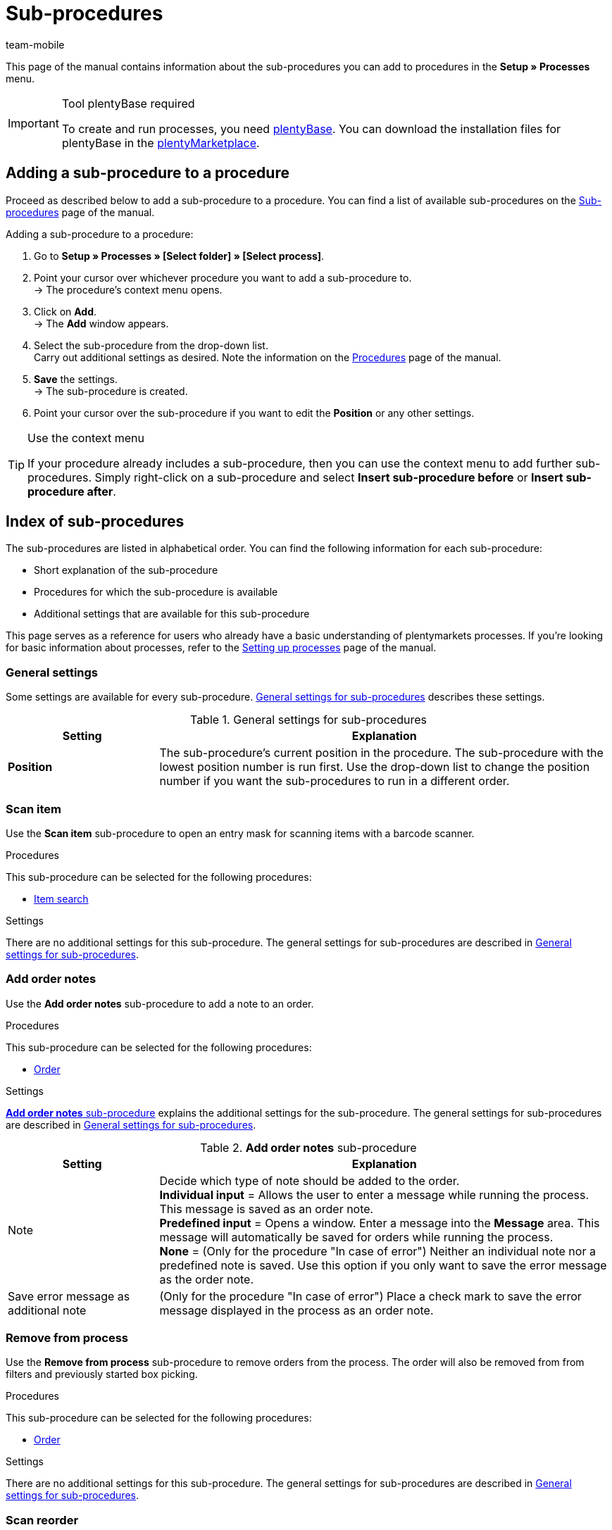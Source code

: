 = Sub-procedures
:author: team-mobile
:keywords: Sub-procedure, process sub-procedures
:description: Overview of the sub-procedures that you can configure for processes.
:id: QKPEDOW

This page of the manual contains information about the sub-procedures you can add to procedures in the **Setup » Processes** menu.

[IMPORTANT]
.Tool plentyBase required
====
To create and run processes, you need xref:automation:installing-plentybase.adoc#[plentyBase]. You can download the installation files for plentyBase in the link:https://marketplace.plentymarkets.com/en/plugins/integration/plentyBase_5053[plentyMarketplace^].
====

== Adding a sub-procedure to a procedure

Proceed as described below to add a sub-procedure to a procedure. You can find a list of available sub-procedures on the xref:automation:sub-procedures.adoc#[Sub-procedures] page of the manual.

[.instruction]
Adding a sub-procedure to a procedure:

. Go to *Setup » Processes » [Select folder] » [Select process]*.
. Point your cursor over whichever procedure you want to add a sub-procedure to. +
→ The procedure’s context menu opens.
. Click on *Add*. +
→ The *Add* window appears.
. Select the sub-procedure from the drop-down list. +
Carry out additional settings as desired. Note the information on the xref:automation:procedures.adoc#[Procedures] page of the manual.
. *Save* the settings. +
→ The sub-procedure is created.
. Point your cursor over the sub-procedure if you want to edit the *Position* or any other settings.

[TIP]
.Use the context menu
====
If your procedure already includes a sub-procedure, then you can use the context menu to add further sub-procedures. Simply right-click on a sub-procedure and select *Insert sub-procedure before* or *Insert sub-procedure after*.
====

== Index of sub-procedures

The sub-procedures are listed in alphabetical order. You can find the following information for each sub-procedure:

* Short explanation of the sub-procedure
* Procedures for which the sub-procedure is available
* Additional settings that are available for this sub-procedure

This page serves as a reference for users who already have a basic understanding of plentymarkets processes. If you’re looking for basic information about processes, refer to the xref:automation:setting-up-processes.adoc#[Setting up processes] page of the manual.


[#110]
=== General settings

Some settings are available for every sub-procedure. <<table-sub-procedures-general-settings>> describes these settings.

[[table-sub-procedures-general-settings]]
.General settings for sub-procedures
[cols="1,3"]
|====
|Setting |Explanation

| **Position**
|The sub-procedure's current position in the procedure. The sub-procedure with the lowest position number is run first. Use the drop-down list to change the position number if you want the sub-procedures to run in a different order.
|====

[#120]
=== Scan item

Use the **Scan item** sub-procedure to open an entry mask for scanning items with a barcode scanner.

[.subhead]
Procedures

This sub-procedure can be selected for the following procedures:

* xref:automation:procedures.adoc#160[Item search]

[.subhead]
Settings

There are no additional settings for this sub-procedure. The general settings for sub-procedures are described in <<table-sub-procedures-general-settings>>.

[#130]
=== Add order notes

Use the **Add order notes** sub-procedure to add a note to an order.

[.subhead]
Procedures

This sub-procedure can be selected for the following procedures:

* xref:automation:procedures.adoc#170[Order]

[.subhead]
Settings

<<table-sub-procedure-add-order-notes>> explains the additional settings for the sub-procedure. The general settings for sub-procedures are described in <<table-sub-procedures-general-settings>>.

[[table-sub-procedure-add-order-notes]]
.**Add order notes** sub-procedure
[cols="1,3"]
|====
|Setting |Explanation

|Note
|Decide which type of note should be added to the order. +
**Individual input** = Allows the user to enter a message while running the process. This message is saved as an order note. +
**Predefined input** = Opens a window. Enter a message into the **Message** area. This message will automatically be saved for orders while running the process. +
**None** = (Only for the procedure "In case of error") Neither an individual note nor a predefined note is saved. Use this option if you only want to save the error message as the order note.

|Save error message as additional note
|(Only for the procedure "In case of error") Place a check mark to save the error message displayed in the process as an order note.
|====

[#140]
=== Remove from process

Use the **Remove from process** sub-procedure to remove orders from the process. The order will also be removed from from filters and previously started box picking.

[.subhead]
Procedures

This sub-procedure can be selected for the following procedures:

* xref:automation:procedures.adoc#170[Order]

[.subhead]
Settings

There are no additional settings for this sub-procedure. The general settings for sub-procedures are described in <<table-sub-procedures-general-settings>>.

[#150]
=== Scan reorder

Use the **Scan reorder** sub-procedure to open a window where you can book in items with a barcode scanner.

[.subhead]
Procedures

This sub-procedure can be selected for the following procedures:

* xref:automation:procedures.adoc#200[Reorder search]

[.subhead]
Settings

There are no additional settings for this sub-procedure. The general settings for sub-procedures are described in <<table-sub-procedures-general-settings>>.

[#160]
=== Carry out booking

Use the **Carry out booking** sub-procedure to automatically book incoming or outgoing items.

[.subhead]
Procedures

This sub-procedure can be selected for the following procedures:

* xref:automation:procedures.adoc#440[Outgoing items]
* xref:automation:procedures.adoc#450[Incoming items (reorder)]

[.subhead]
Settings

There are no additional settings for this sub-procedure. The general settings for sub-procedures are described in <<table-sub-procedures-general-settings>>.

[#170]
=== Reset booking

Use the **Reset booking** sub-procedure to reset outgoing items that were booked for certain orders.

[.subhead]
Procedures

This sub-procedure can be selected for the following procedures:

* xref:automation:procedures.adoc#440[Outgoing items]

[.subhead]
Settings

There are no additional settings for this sub-procedure. The general settings for sub-procedures are described in <<table-sub-procedures-general-settings>>.

[#180]
=== Print

Select the desired printer when adding this sub-procedure. This will allow you to print documents, e.g. delivery notes or invoices.

[.subhead]
Procedures

This sub-procedure can be selected for the following procedures:

* <<automation/processes/procedures#110, Pick-up/delivery note>>
* xref:automation:procedures.adoc#120[Address label]
* xref:automation:procedures.adoc#130[Offer]
* xref:automation:procedures.adoc#150[Item label]
* xref:automation:procedures.adoc#180[Order confirmation]
* xref:automation:procedures.adoc#210[Documents]
* xref:automation:procedures.adoc#240[Entry certificate (Gelangensbestätigung)]
* xref:automation:procedures.adoc#250[Credit note]
* xref:automation:procedures.adoc#270[Adjustment form]
* xref:automation:procedures.adoc#280[Warehouse pick list]
* xref:automation:procedures.adoc#290[Delivery note]
* xref:automation:procedures.adoc#300[Dunning letter]
* xref:automation:procedures.adoc#310[Packing list]
* xref:automation:procedures.adoc#320[Pick list]
* xref:automation:procedures.adoc#350[Invoice]
* xref:automation:procedures.adoc#360[Repair slip]
* xref:automation:procedures.adoc#380[Return label]
* xref:automation:procedures.adoc#390[Return slip]
* xref:automation:procedures.adoc#430[Shipping centre]

[.subhead]
Settings

<<table-sub-procedure-print>> explains the additional settings for the sub-procedure. The general settings for sub-procedures are described in <<table-sub-procedures-general-settings>>.

[[table-sub-procedure-print]]
.**Print** sub-procedure
[cols="1,3"]
|====
|Setting |Explanation

|Printer setting
|Choose one of the xref:automation:printer.adoc#[printer profiles] saved in the menu **Setup » Settings » Printer**.

|Copies
|Enter the number of copies you’d like to print.

|As multi-document
|Place a check mark if you want to combine all of the documents into one, single document. This single document will be printed.
|====

[#190]
=== Change owner

Use the **Change owner** sub-procedure to change the owner. You can select from the owners saved in your system.

[.subhead]
Procedures

This sub-procedure can be selected for the following procedures:

* xref:automation:procedures.adoc#170[Order]

[.subhead]
Settings

<<table-sub-procedure-change-owner>> explains the additional settings for the sub-procedure. The general settings for sub-procedures are described in <<table-sub-procedures-general-settings>>.

[[table-sub-procedure-change-owner]]
.**Change owner** sub-procedure
[cols="1,3"]
|====
|Setting |Explanation

|Owner
|Use the drop-down list to decide who should be the new owner. You can choose from all the owners saved in your system.
|====

[#195]
=== Remove order from box

The **Remove order from box** sub-procedure is used for xref:app:mobile-box-picking.adoc#[box picking]. This sub-procedure unlinks the order from the box. This makes the box available again, so that it can be re-used on the next trip through the warehouse.

[.subhead]
Procedures

This sub-procedure can be selected for the following procedures:

* xref:automation:procedures.adoc#170[Order]

[.subhead]
Settings

There are no additional settings for this sub-procedure. The general settings for sub-procedures are described in <<table-sub-procedures-general-settings>>.

[#200]
=== Display note

The **Display note** sub-procedure displays a note that you’ve saved in advance. You can decide how much time should elapse before the note is hidden.

[.subhead]
Procedures

This sub-procedure can be selected for the following procedures:

* xref:automation:procedures.adoc#260[Note]

[.subhead]
Settings

<<table-sub-procedure-note>> explains the additional settings for the sub-procedure. The general settings for sub-procedures are described in <<table-sub-procedures-general-settings>>.

[[table-sub-procedure-note]]
.**Note** sub-procedure
[cols="1,3"]
|====
|Setting |Explanation

| **Title**
|Enter a title that should be displayed for the note.

| **Close automatically**
|Decide whether the note should automatically be closed once it has been displayed. +
**Never** = The user has to click on the note to close it. +
**After 1-5 seconds** = The note will close automatically once the selected time has elapsed.

| **Message**
|Enter a text that should be displayed for the note. *_Tip:_* Use the template variable *$OrderID* to automatically display the ID of the order currently being handled by the process.
|====

[#210]
=== Change flag

Use the **Change flag** sub-procedure to change the flag. You can choose from the flags saved in your system.

[.subhead]
Procedures

This sub-procedure can be selected for the following procedures:

* xref:automation:procedures.adoc#170[Order]

[.subhead]
Settings

<<table-sub-procedure-change-flag>> explains the additional settings for the sub-procedure. The general settings for sub-procedures are described in <<table-sub-procedures-general-settings>>.

[[table-sub-procedure-change-flag]]
.**Change flag** sub-procedure
[cols="1,3"]
|====
|Setting |Explanation

|Flag
|Use the drop-down list to decide which flag should be assigned.
|====

[#230]
=== Notes concerning order

Use the **Notes concerning order** sub-procedure together with the xref:automation:procedures.adoc#260[Note] procedure. This makes the information under <<orders/managing-orders#1530, Orders » Edit orders » Tab: Overview>> visible during the process. By displaying this information, your employees can take the appropriate action. Customers can write notes during the order process. Example:

* Please do not send your promotional product. I have no use for it!

Or you can enter notes yourself. Example:

* The customer does not want the promotional product. Do not include in the package!

[.subhead]
Procedures

This sub-procedure can be selected for the following procedures:

* xref:automation:procedures.adoc#260[Note]

[.subhead]
Settings

<<table-sub-procedure-notes-concerning-order>> explains the additional settings for the sub-procedure. The general settings for sub-procedures are described in <<table-sub-procedures-general-settings>>.

[[table-sub-procedure-notes-concerning-order]]
.**Notes concerning order** sub-procedure
[cols="1,3"]
|====
|Setting |Explanation

|Visibility
|Decide which notes should be displayed. +
**ALL** = All of the notes will be displayed. +
**Customer notes only** = The process will only display notes that customers wrote while purchasing items. +
**Employee notes only** = The process will only display notes that employees wrote.
|====

[#240]
=== Notes concerning customer

Use the **Notes concerning customer** sub-procedure together with the xref:automation:procedures.adoc#260[Note] procedure. This makes the information under **CRM » Contacts » Area:  Notes** visible during the process. By displaying this information, your employees can take the appropriate action. +
Example:

* The customer does not want to receive advertisements.

[.subhead]
Procedures

This sub-procedure can be selected for the following procedures:

* xref:automation:procedures.adoc#260[Note]

[.subhead]
Settings

There are no additional settings for this sub-procedure. The general settings for sub-procedures are described in <<table-sub-procedures-general-settings>>.

[#245]
=== Save online

Use the **Save online** sub-procedure to save an online pick list that you can retrieve and process in the plentymarkets app.

[.subhead]
Procedures

This sub-procedure can be selected for the following procedures:

* xref:automation:procedures.adoc#320[Pick list]

[.subhead]
Settings

There are no additional settings for this sub-procedure. The general settings for sub-procedures are described in <<table-sub-procedures-general-settings>>.

[#250]
=== Scan package number

Use the **Scan package number** sub-procedure to register a package number.

[.subhead]
Procedures

This sub-procedure can be selected for the following procedures:

* xref:automation:procedures.adoc#170[Order]

[.subhead]
Settings

<<table-sub-procedure-scan-package-number>> explains the additional settings for the sub-procedure. The general settings for sub-procedures are described in <<table-sub-procedures-general-settings>>.

[[table-sub-procedure-scan-package-number]]
.**Scan package number** sub-procedure
[cols="1,3"]
|====
|Setting |Explanation

|Package number format
|Select a package number format from the drop-down list.
|====

[#260]
=== Register serial numbers

Use the **Register serial numbers** sub-procedure to register xref:item:serial-numbers.adoc#[serial numbers] during the process with a barcode scanner. Decide whether you want to allow new serial numbers and whether serial numbers should be saved automatically.

[.subhead]
Procedures

This sub-procedure can be selected for the following procedures:

* xref:automation:procedures.adoc#420[Serial numbers]

[.subhead]
Settings

<<table-sub-procedure-register-serial-numbers>> explains the additional settings for the sub-procedure. The general settings for sub-procedures are described in <<table-sub-procedures-general-settings>>.

[[table-sub-procedure-register-serial-numbers]]
.**Register serial numbers** sub-procedure
[cols="1,3"]
|====
|Setting |Explanation

|New serial numbers
a|Should it be possible to scan serial numbers that were not previously saved in your xref:item:serial-numbers.adoc#[pool of serial numbers in the item data record]?

* *Permit* = Every serial number can be scanned. It doesn't matter whether the serial number already exists in the item data record.
** *_Pro_*: This method can save time since the serial numbers don't need to be saved in advance.
** *_Con_*: This method is more prone to errors. For example, what if your warehouse technician accidentally scans the EAN? plentymarkets wouldn't be able to verify whether it's a real serial number or not. +
* *Do not permit* = A serial number can only be scanned if it exists in the item data record.

|Save automatically
| **Yes** = The process will be saved once serial numbers have been registered for all of the stock units. The process will continue automatically. +
**No** = Users have to click on **Save** once serial numbers have been registered for all of the stock units. The process will not continue until this is done.
|====

[#270]
=== Sounds

Use the **Sounds** sub-procedure if you want an acoustic signal to be played as confirmation that the procedure was carried out.

[.subhead]
Procedures

This sub-procedure can be selected for the following procedures:

* <<automation/processes/procedures#110, Pick-up/delivery note>>
* xref:automation:procedures.adoc#120[Address label]
* xref:automation:procedures.adoc#130[Offer]
* xref:automation:procedures.adoc#150[Item label]
* xref:automation:procedures.adoc#160[Item search]
* xref:automation:procedures.adoc#170[Order]
* xref:automation:procedures.adoc#180[Order confirmation]
* xref:automation:procedures.adoc#210[Documents]
* xref:automation:procedures.adoc#220[Email]
* xref:automation:procedures.adoc#240[Entry certificate (Gelangensbestätigung)]
* xref:automation:procedures.adoc#250[Credit note]
* xref:automation:procedures.adoc#260[Note]
* xref:automation:procedures.adoc#270[Adjustment form]
* xref:automation:procedures.adoc#280[Warehouse pick list]
* xref:automation:procedures.adoc#290[Delivery note]
* xref:automation:procedures.adoc#300[Dunning letter]
* xref:automation:procedures.adoc#310[Packing list]
* xref:automation:procedures.adoc#320[Pick list]
* xref:automation:procedures.adoc#340[Polling]
* xref:automation:procedures.adoc#350[Invoice]
* xref:automation:procedures.adoc#360[Repair slip]
* xref:automation:procedures.adoc#380[Return label]
* xref:automation:procedures.adoc#390[Return slip]
* xref:automation:procedures.adoc#400[SEPA Pain001]
* xref:automation:procedures.adoc#410[SEPA Pain008]
* xref:automation:procedures.adoc#430[Shipping centre]
* xref:automation:procedures.adoc#440[Outgoing items]

[.subhead]
Settings

<<table-sub-procedure-sounds>> explains the additional settings for the sub-procedure. The general settings for sub-procedures are described in <<table-sub-procedures-general-settings>>.

[[table-sub-procedure-sounds]]
.**Sounds** sub-procedure
[cols="1,3"]
|====
|Setting |Explanation

|Sounds
|Decide which acoustic signal should be played when the procedure was carried out.
|====

[#280]
=== Save

This sub-procedure saves documents in a particular folder. If you want more than one person to use the process, then pick a folder that can be accessed by all users.

[.subhead]
Procedures

This sub-procedure can be selected for the following procedures:

* <<automation/processes/procedures#110, Pick-up/delivery note>>
* xref:automation:procedures.adoc#120[Address label]
* xref:automation:procedures.adoc#130[Offer]
* xref:automation:procedures.adoc#150[Item label]
* xref:automation:procedures.adoc#180[Order confirmation]
* xref:automation:procedures.adoc#210[Documents]
* xref:automation:procedures.adoc#220[Email]
* xref:automation:procedures.adoc#230[Finance export]
* xref:automation:procedures.adoc#240[Entry certificate (Gelangensbestätigung)]
* xref:automation:procedures.adoc#250[Credit note]
* xref:automation:procedures.adoc#270[Adjustment form]
* xref:automation:procedures.adoc#280[Warehouse pick list]
* xref:automation:procedures.adoc#290[Delivery note]
* xref:automation:procedures.adoc#300[Dunning letter]
* xref:automation:procedures.adoc#310[Packing list]
* xref:automation:procedures.adoc#320[Pick list]
* xref:automation:procedures.adoc#340[Polling]
* xref:automation:procedures.adoc#350[Invoice]
* xref:automation:procedures.adoc#360[Repair slip]
* xref:automation:procedures.adoc#380[Return label]
* xref:automation:procedures.adoc#390[Return slip]
* xref:automation:procedures.adoc#400[SEPA Pain001]
* xref:automation:procedures.adoc#410[SEPA Pain008]
* xref:automation:procedures.adoc#430[Shipping centre]

[.subhead]
Settings

<<table-sub-procedure-save>> explains the additional settings for the sub-procedure. The general settings for sub-procedures are described in <<table-sub-procedures-general-settings>>.

[[table-sub-procedure-save]]
.**Save** sub-procedure
[cols="1,3"]
|====
|Setting |Explanation

|Target folder
|Click on the pencil icon and specify where the document should be saved.

|File name
|Decide what the file should be named. +
**Standard** = The file will be given the default name. +
**User-defined** = Enter a name of your choice. Available variable: $PlentyID. +
**Create subfolder** = The documents will be saved in a subfolder. This subfolder will follow the pattern: target_folder/type_date_time/.

|As multi-document
|Place a check mark if you want to combine all of the documents into one, single document. This single document will be saved.
|====

[#290]
=== Change status

Use the **Change status** sub-procedure to change the status. You can select from the statuses saved in your system.

[.subhead]
Procedures

This sub-procedure can be selected for the following procedures:

* xref:automation:procedures.adoc#170[Order]

[.subhead]
Settings

<<table-sub-procedure-change-status>> explains the additional settings for the sub-procedure. The general settings for sub-procedures are described in <<table-sub-procedures-general-settings>>.

[[table-sub-procedure-change-status]]
.**Change status** sub-procedure
[cols="1,3"]
|====
|Setting |Explanation

|Status
|Use the drop-down list to decide which status should be assigned.
|====

[#310]
=== Shipping packages

Use the **Shipping packages** sub-procedure to create and process shipping packages.

[.subhead]
Procedures

This sub-procedure can be selected for the following procedures:

* xref:automation:procedures.adoc#170[Order]

[.subhead]
Settings

There are no additional settings for this sub-procedure. The general settings for sub-procedures are described in <<table-sub-procedures-general-settings>>.

[#320]
=== Change shipping profile

Use the **Change shipping profile** sub-procedure to change the shipping profile.

[.subhead]
Procedures

This sub-procedure can be selected for the following procedures:

* xref:automation:procedures.adoc#170[Order]

[.subhead]
Settings

<<table-sub-procedure-change-shipping-profile>> explains the additional settings for the sub-procedure. The general settings for sub-procedures are described in <<table-sub-procedures-general-settings>>.

[[table-sub-procedure-change-shipping-profile]]
.**Change shipping profile** sub-procedure
[cols="1,3"]
|====
|Setting |Explanation

|Shipping profile
|Use the drop-down list to decide which shipping profile should be assigned. You can choose from all the shipping profiles saved in your system.

|Checkbox
|Place a check mark if you want to use different shipping costs than the ones saved in the selected shipping profile.

|Shipping costs
|Enter the shipping costs. If you placed a check mark, then the shopping costs entered here will be used.
|====

[#330]
=== Send

Use the **Send** sub-procedure to send whichever email template was selected in the xref:automation:procedures.adoc#220[Email] procedure.

[.subhead]
Procedures

This sub-procedure can be selected for the following procedures:

* xref:automation:procedures.adoc#220[Email]

[.subhead]
Settings

There are no additional settings for this sub-procedure. The general settings for sub-procedures are described in <<table-sub-procedures-general-settings>>.

[#340]
=== Change payment method

Use the **Change payment method** sub-procedure to change an order’s payment method.

[.subhead]
Procedures

This sub-procedure can be selected for the following procedures:

* xref:automation:procedures.adoc#170[Order]

[.subhead]
Settings

<<table-sub-procedure-payment-method>> explains the additional settings for the sub-procedure. The general settings for sub-procedures are described in <<table-sub-procedures-general-settings>>.

[[table-sub-procedure-payment-method]]
.**Print** sub-procedure
[cols="1,3"]
|====
|Setting |Explanation

| **Payment method**
|Use the drop-down list to decide which payment method should be assigned to the orders.
|====

[#350]
=== Save to clipboard

It can take a long time to print or save a large number of documents. This can cause unnecessary delays while running a process. Use the **Save to clipboard** sub-procedure to avoid such delays. For example, you can use it before a procedure that takes longer to carry out than it does to save. The information will be saved in the background while the procedure is carried out. You can follow this e.g. by the **Print** sub-procedure. The printer will access and print the documents that were saved in the background.

[NOTE]
.Do not combine with a procedure used for handing errors
====
Do not use **Save to clipboard** together with a procedure that is used for handing errors. Because documents are cached asynchronously, this combination would hinder the processes from being carried out correctly.
====

[.subhead]
Procedures

This sub-procedure can be selected for the following procedures:

* <<automation/processes/procedures#110, Pick-up/delivery note>>
* xref:automation:procedures.adoc#120[Address label]
* xref:automation:procedures.adoc#130[Offer]
* xref:automation:procedures.adoc#150[Item label]
* xref:automation:procedures.adoc#180[Order confirmation]
* xref:automation:procedures.adoc#210[Documents]
* xref:automation:procedures.adoc#240[Entry certificate (Gelangensbestätigung)]
* xref:automation:procedures.adoc#250[Credit note]
* xref:automation:procedures.adoc#270[Adjustment form]
* xref:automation:procedures.adoc#280[Warehouse pick list]
* xref:automation:procedures.adoc#290[Delivery note]
* xref:automation:procedures.adoc#300[Dunning letter]
* xref:automation:procedures.adoc#310[Packing list]
* xref:automation:procedures.adoc#320[Pick list]
* xref:automation:procedures.adoc#350[Invoice]
* xref:automation:procedures.adoc#360[Repair slip]
* xref:automation:procedures.adoc#380[Return label]
* xref:automation:procedures.adoc#390[Return slip]
* xref:automation:procedures.adoc#430[Shipping centre]

[.subhead]
Settings

There are no additional settings for this sub-procedure. The general settings for sub-procedures are described in <<table-sub-procedures-general-settings>>.
